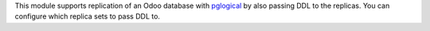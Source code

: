 This module supports replication of an Odoo database with `pglogical <https://github.com/2ndQuadrant/pglogical>`__ by also passing DDL to the replicas. You can configure which replica sets to pass DDL to.
